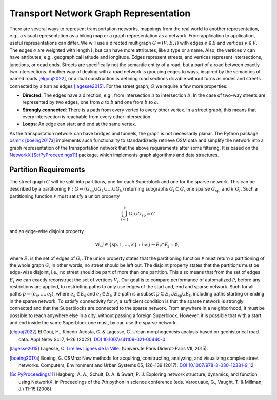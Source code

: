 Transport Network Graph Representation
--------------------------------------

There are several ways to represent transportation networks, mappings
from the real world to another representation, e.g., a visual
representation as a hiking map or a graph representation as a network.
From application to application, useful representations can differ. We
will use a directed multigraph :math:`G = (V, E, l)` with edges
:math:`e \in E` and vertices :math:`v \in V`. The edges :math:`e` are
weighted with length :math:`l`, but can have more attributes, like a
type or a name. Also, the vertices :math:`v` can have attributes, e.g.,
geographical latitude and longitude. Edges represent streets, and
vertices represent intersections, junctions, or dead ends. Streets are
specifically not the semantic entity of a road, but a part of a road
between exactly two intersections. Another way of dealing with a road
network is grouping edges to ways, inspired by the semantics of named
roads [elgouj2022]_, or a dual construction is defining
road sections drivable without turns as nodes and streets connected by a
turn as edges [lagesse2015]_. For the street graph,
:math:`G` we require a few more properties:

-  **Directed**: The edges have a direction, e.g., from intersection
   :math:`a` to intersection :math:`b`. In the case of two-way streets
   are represented by two edges, one from :math:`a` to :math:`b` and one
   from :math:`b` to :math:`a`.

-  **Strongly connected**: There is a path from every vertex to every other
   vertex. In a street graph, this means that every intersection is
   reachable from every other intersection.

-  **Loops**: An edge can start and end at the same vertex.

As the transportation network can have bridges and tunnels, the graph is
not necessarily planar. The Python package `osmnx <https://osmnx.readthedocs.io/en/stable/>`_
[boeing2017a]_ implements such functionality to
standardizedly retrieve OSM data and simplify the network into a graph
representation of the transportation network that the above requirements
after some filtering. It is based on the `NetworkX <https://networkx.org/>`_
[SciPyProceedings11]_ package, which implements graph
algorithms and data structures.

Partition Requirements
^^^^^^^^^^^^^^^^^^^^^^

The street graph :math:`G` will be split into partitions, one for each
Superblock and one for the sparse network. This can be described by a
partitioning
:math:`\mathcal{P} : G \mapsto \left(G_\mathrm{sp} \cup G_1 \cup \dots \cup G_k\right)`
returning subgraphs :math:`G_i\subseteq G`, one sparse
:math:`G_\mathrm{sp}`, and :math:`k` :math:`G_i`. Such a partitioning
function :math:`\mathcal{P}` must satisfy a union property

.. math::

   \bigcup_{i=1}^k G_i \cup G_\mathrm{sp} = G

and an edge-wise disjoint property

.. math::

   \forall i, j \in \{\mathrm{sp}, 1, \dots, k\} : i \neq j \Rightarrow E_i \cap E_j = \emptyset,

where :math:`E_i` is the set of edges of :math:`G_i`. The union property states that the
partitioning function :math:`\mathcal{P}` must return a partitioning of
the whole graph :math:`G`, in other words, no street should be left out.
The disjoint property
states that the partitions must be edge-wise disjoint, i.e., no street
should be part of more than one partition. This also means that from the
set of edges :math:`E_i` we can exactly reconstruct the set of vertices
:math:`V_i`. Our goal is to compare performance of automatized
:math:`\mathcal{P}`, before any restrictions are applied, to restricting
paths to only use edges of the start and, end and sparse network. Such
for all paths :math:`p = (e_s, \dots, e_t)`, where
:math:`e_s \in E_\mathrm{s}` and :math:`e_t \in E_\mathrm{t}`, the path
is a subset
:math:`p \subseteq E_\mathrm{s} \cup E_\mathrm{sp} \cup E_\mathrm{t}`,
including paths starting or ending in the sparse network. To satisfy
connectivity for :math:`\mathcal{P}`, a sufficient condition is that the
sparse network is strongly connected and that the Superblocks are connected to
the sparse network. From anywhere in a neighborhood, it must be possible
to reach anywhere else in a city, without passing a foreign Superblock.
However, it is possible that with a start and end inside the same Superblock
one must, by car, use the sparse network.


.. [elgouj2022] El Gouj, H., Rincón-Acosta, C. & Lagesse, C. Urban morphogenesis
   analysis based on geohistorical road data. Appl Netw Sci 7, 1–26 (2022).
   `DOI 10.1007/s41109-021-00440-0 <https://doi.org/10.1007/s41109-021-00440-0>`_
.. [lagesse2015] Lagesse, C.
   `Lire les Lignes de la Ville. <https://shs.hal.science/tel-01245898>`_
   (Universite Paris Diderot-Paris VII, 2015).
.. [boeing2017a] Boeing, G. OSMnx: New methods for acquiring, constructing,
   analyzing, and visualizing complex street networks. Computers, Environment and Urban
   Systems 65, 126–139 (2017).
   `DOI 10.1007/978-3-030-12381-9_12 <https://doi.org/10.1007/978-3-030-12381-9_12>`_
.. [SciPyProceedings11] Hagberg, A. A., Schult, D. A. & Swart, P. J. Exploring
   network structure, dynamics, and function using NetworkX. in Proceedings of the 7th
   python in science conference (eds. Varoquaux, G., Vaught, T. & Millman, J.) 11–15
   (2008).

